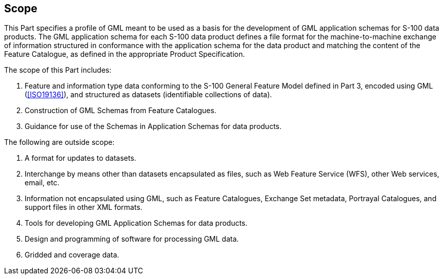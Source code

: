 [[cls-10b-1]]
== Scope

This Part specifies a profile of GML meant to be used as a basis for the development of
GML application schemas for S-100 data products. The GML application schema for each S-100
data product defines a file format for the machine-to-machine exchange of information
structured in conformance with the application schema for the data product and matching
the content of the Feature Catalogue, as defined in the appropriate Product Specification.

The scope of this Part includes:

. Feature and information type data conforming to the S-100 General Feature Model defined
in Part 3, encoded using GML (<<ISO19136>>), and structured as datasets (identifiable
collections of data).
. Construction of GML Schemas from Feature Catalogues.
. Guidance for use of the Schemas in Application Schemas for data products.

The following are outside scope:

. A format for updates to datasets.
. Interchange by means other than datasets encapsulated as files, such as Web Feature
Service (WFS), other Web services, email, etc.
. Information not encapsulated using GML, such as Feature Catalogues, Exchange Set
metadata, Portrayal Catalogues, and support files in other XML formats.
. Tools for developing GML Application Schemas for data products.
. Design and programming of software for processing GML data.
. Gridded and coverage data.
